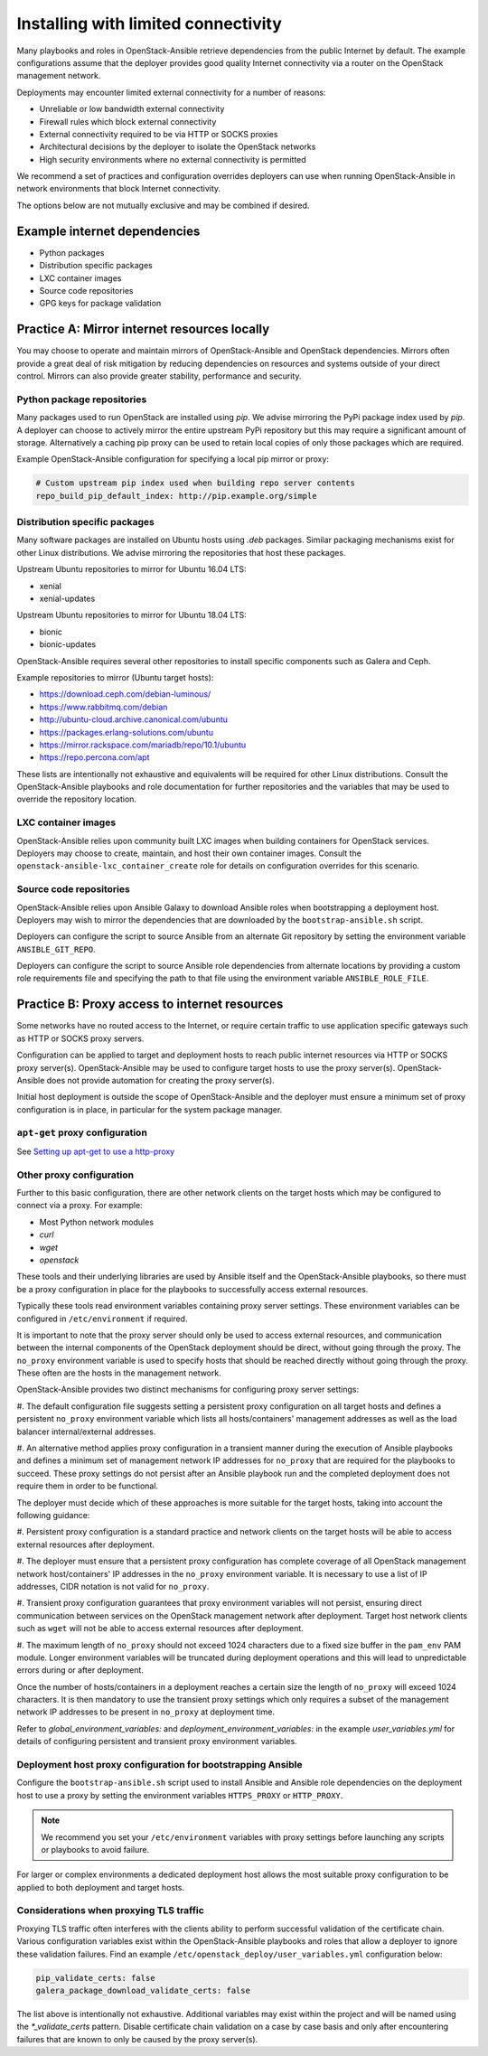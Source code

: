 ====================================
Installing with limited connectivity
====================================

Many playbooks and roles in OpenStack-Ansible retrieve dependencies from the
public Internet by default. The example configurations assume that the deployer
provides good quality Internet connectivity via a router on the OpenStack
management network.

Deployments may encounter limited external connectivity for a number of
reasons:

- Unreliable or low bandwidth external connectivity
- Firewall rules which block external connectivity
- External connectivity required to be via HTTP or SOCKS proxies
- Architectural decisions by the deployer to isolate the OpenStack networks
- High security environments where no external connectivity is permitted

We recommend a set of practices and configuration overrides deployers can use
when running OpenStack-Ansible in network environments that block Internet
connectivity.

The options below are not mutually exclusive and may be combined if desired.

Example internet dependencies
~~~~~~~~~~~~~~~~~~~~~~~~~~~~~

- Python packages
- Distribution specific packages
- LXC container images
- Source code repositories
- GPG keys for package validation

Practice A: Mirror internet resources locally
~~~~~~~~~~~~~~~~~~~~~~~~~~~~~~~~~~~~~~~~~~~~~

You may choose to operate and maintain mirrors of OpenStack-Ansible and
OpenStack dependencies. Mirrors often provide a great deal of risk mitigation
by reducing dependencies on resources and systems outside of your direct
control. Mirrors can also provide greater stability, performance and security.

Python package repositories
---------------------------

Many packages used to run OpenStack are installed using `pip`. We advise
mirroring the PyPi package index used by `pip`. A deployer can choose to
actively mirror the entire upstream PyPi repository but this may require
a significant amount of storage. Alternatively a caching pip proxy
can be used to retain local copies of only those packages which are required.

Example OpenStack-Ansible configuration for specifying a local pip mirror or
proxy:

.. code-block:: yaml

      # Custom upstream pip index used when building repo server contents
      repo_build_pip_default_index: http://pip.example.org/simple

Distribution specific packages
------------------------------

Many software packages are installed on Ubuntu hosts using `.deb` packages.
Similar packaging mechanisms exist for other Linux distributions. We advise
mirroring the repositories that host these packages.

Upstream Ubuntu repositories to mirror for Ubuntu 16.04 LTS:

- xenial
- xenial-updates

Upstream Ubuntu repositories to mirror for Ubuntu 18.04 LTS:

- bionic
- bionic-updates

OpenStack-Ansible requires several other repositories to install specific
components such as Galera and Ceph.

Example repositories to mirror (Ubuntu target hosts):

- https://download.ceph.com/debian-luminous/
- https://www.rabbitmq.com/debian
- http://ubuntu-cloud.archive.canonical.com/ubuntu
- https://packages.erlang-solutions.com/ubuntu
- https://mirror.rackspace.com/mariadb/repo/10.1/ubuntu
- https://repo.percona.com/apt

These lists are intentionally not exhaustive and equivalents will be required
for other Linux distributions. Consult the OpenStack-Ansible playbooks and role
documentation for further repositories and the variables that may be used to
override the repository location.

LXC container images
--------------------

OpenStack-Ansible relies upon community built LXC images when building
containers for OpenStack services. Deployers may choose to create, maintain,
and host their own container images. Consult the
``openstack-ansible-lxc_container_create`` role for details on configuration
overrides for this scenario.

Source code repositories
------------------------

OpenStack-Ansible relies upon Ansible Galaxy to download Ansible roles when
bootstrapping a deployment host. Deployers may wish to mirror the dependencies
that are downloaded by the ``bootstrap-ansible.sh`` script.

Deployers can configure the script to source Ansible from an alternate Git
repository by setting the environment variable ``ANSIBLE_GIT_REPO``.

Deployers can configure the script to source Ansible role dependencies from
alternate locations by providing a custom role requirements file and specifying
the path to that file using the environment variable ``ANSIBLE_ROLE_FILE``.

Practice B: Proxy access to internet resources
~~~~~~~~~~~~~~~~~~~~~~~~~~~~~~~~~~~~~~~~~~~~~~

Some networks have no routed access to the Internet, or require certain
traffic to use application specific gateways such as HTTP or SOCKS proxy
servers.

Configuration can be applied to target and deployment hosts to reach public
internet resources via HTTP or SOCKS proxy server(s). OpenStack-Ansible may be
used to configure target hosts to use the proxy server(s). OpenStack-Ansible
does not provide automation for creating the proxy server(s).

Initial host deployment is outside the scope of OpenStack-Ansible and the
deployer must ensure a minimum set of proxy configuration is in place, in
particular for the system package manager.

``apt-get`` proxy configuration
-------------------------------

See `Setting up apt-get to use a http-proxy`_

.. _Setting up apt-get to use a http-proxy: https://help.ubuntu.com/community/AptGet/Howto#Setting_up_apt-get_to_use_a_http-proxy

Other proxy configuration
-------------------------

Further to this basic configuration, there are other network clients on the
target hosts which may be configured to connect via a proxy. For example:

- Most Python network modules
- `curl`
- `wget`
- `openstack`

These tools and their underlying libraries are used by Ansible itself and the
OpenStack-Ansible playbooks, so there must be a proxy configuration in place
for the playbooks to successfully access external resources.

Typically these tools read environment variables containing proxy server
settings. These environment variables can be configured in
``/etc/environment`` if required.

It is important to note that the proxy server should only be used to access
external resources, and communication between the internal components of the
OpenStack deployment should be direct, without going through the proxy.
The ``no_proxy`` environment variable is used to specify hosts that should
be reached directly without going through the proxy. These often are the hosts
in the management network.

OpenStack-Ansible provides two distinct mechanisms for configuring proxy
server settings:

#. The default configuration file suggests setting a persistent proxy
configuration on all target hosts and defines a persistent ``no_proxy``
environment variable which lists all hosts/containers' management addresses as
well as the load balancer internal/external addresses.

#. An alternative method applies proxy configuration in a transient manner
during the execution of Ansible playbooks and defines a minimum set of
management network IP addresses for ``no_proxy`` that are required for the
playbooks to succeed. These proxy settings do not persist after an Ansible
playbook run and the completed deployment does not require them in order to be
functional.

The deployer must decide which of these approaches is more suitable for the
target hosts, taking into account the following guidance:

#. Persistent proxy configuration is a standard practice and network clients on
the target hosts will be able to access external resources after deployment.

#. The deployer must ensure that a persistent proxy configuration has complete
coverage of all OpenStack management network host/containers' IP addresses in
the ``no_proxy`` environment variable. It is necessary to use a list of IP
addresses, CIDR notation is not valid for ``no_proxy``.

#. Transient proxy configuration guarantees that proxy environment variables
will not persist, ensuring direct communication between services on the
OpenStack management network after deployment. Target host network clients
such as ``wget`` will not be able to access external resources after
deployment.

#. The maximum length of ``no_proxy`` should not exceed 1024 characters due to
a fixed size buffer in the ``pam_env`` PAM module. Longer environment variables
will be truncated during deployment operations and this will lead to
unpredictable errors during or after deployment.

Once the number of hosts/containers in a deployment reaches a certain size
the length of ``no_proxy`` will exceed 1024 characters. It is then mandatory to
use the transient proxy settings which only requires a subset of the management
network IP addresses to be present in ``no_proxy`` at deployment time.

Refer to `global_environment_variables:` and
`deployment_environment_variables:` in the example `user_variables.yml` for
details of configuring persistent and transient proxy environment variables.

Deployment host proxy configuration for bootstrapping Ansible
-------------------------------------------------------------

Configure the ``bootstrap-ansible.sh`` script used to install Ansible and
Ansible role dependencies on the deployment host to use a proxy by setting the
environment variables ``HTTPS_PROXY`` or ``HTTP_PROXY``.

.. note::

   We recommend you set your ``/etc/environment`` variables with proxy
   settings before launching any scripts or playbooks to avoid failure.

For larger or complex environments a dedicated deployment host allows the most
suitable proxy configuration to be applied to both deployment and target hosts.

Considerations when proxying TLS traffic
----------------------------------------

Proxying TLS traffic often interferes with the clients ability to perform
successful validation of the certificate chain. Various configuration
variables exist within the OpenStack-Ansible playbooks and roles that allow a
deployer to ignore these validation failures. Find an example
``/etc/openstack_deploy/user_variables.yml`` configuration below:

.. code-block:: yaml

      pip_validate_certs: false
      galera_package_download_validate_certs: false

The list above is intentionally not exhaustive. Additional variables may exist
within the project and will be named using the `*_validate_certs` pattern.
Disable certificate chain validation on a case by case basis and only after
encountering failures that are known to only be caused by the proxy server(s).
